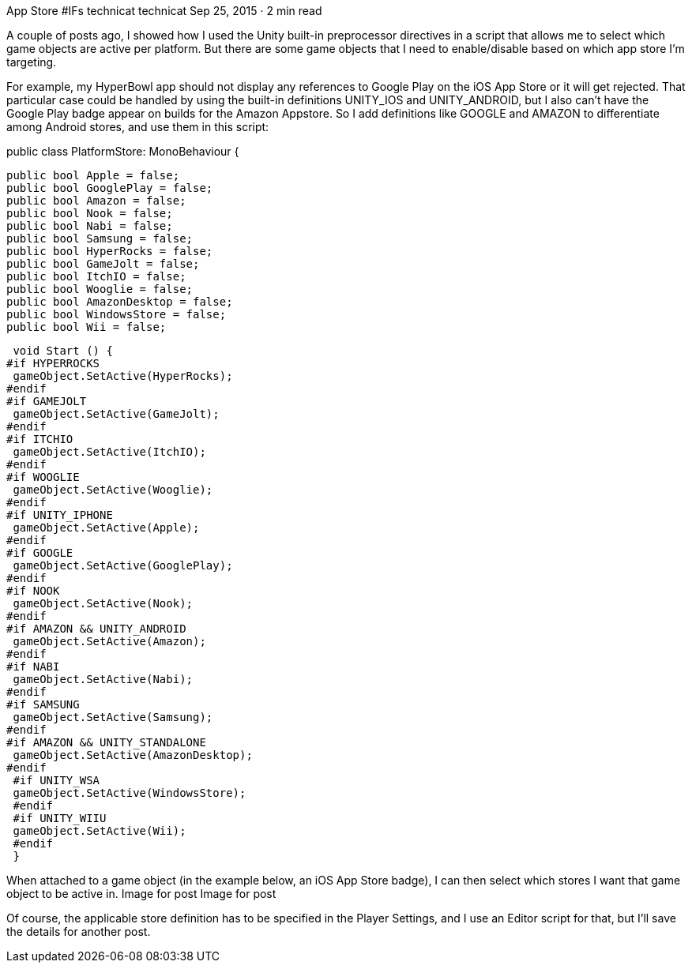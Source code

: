 App Store #IFs
technicat
technicat
Sep 25, 2015 · 2 min read

A couple of posts ago, I showed how I used the Unity built-in preprocessor directives in a script that allows me to select which game objects are active per platform. But there are some game objects that I need to enable/disable based on which app store I’m targeting.

For example, my HyperBowl app should not display any references to Google Play on the iOS App Store or it will get rejected. That particular case could be handled by using the built-in definitions UNITY_IOS and UNITY_ANDROID, but I also can’t have the Google Play badge appear on builds for the Amazon Appstore. So I add definitions like GOOGLE and AMAZON to differentiate among Android stores, and use them in this script:

public class PlatformStore: MonoBehaviour {
 
 public bool Apple = false;
 public bool GooglePlay = false;
 public bool Amazon = false;
 public bool Nook = false;
 public bool Nabi = false;
 public bool Samsung = false;
 public bool HyperRocks = false;
 public bool GameJolt = false;
 public bool ItchIO = false;
 public bool Wooglie = false;
 public bool AmazonDesktop = false;
 public bool WindowsStore = false;
 public bool Wii = false;
 
 void Start () {
#if HYPERROCKS
 gameObject.SetActive(HyperRocks);
#endif
#if GAMEJOLT
 gameObject.SetActive(GameJolt);
#endif
#if ITCHIO
 gameObject.SetActive(ItchIO);
#endif
#if WOOGLIE
 gameObject.SetActive(Wooglie);
#endif
#if UNITY_IPHONE
 gameObject.SetActive(Apple);
#endif
#if GOOGLE
 gameObject.SetActive(GooglePlay);
#endif
#if NOOK
 gameObject.SetActive(Nook);
#endif
#if AMAZON && UNITY_ANDROID
 gameObject.SetActive(Amazon);
#endif
#if NABI
 gameObject.SetActive(Nabi);
#endif
#if SAMSUNG
 gameObject.SetActive(Samsung);
#endif
#if AMAZON && UNITY_STANDALONE
 gameObject.SetActive(AmazonDesktop);
#endif
 #if UNITY_WSA
 gameObject.SetActive(WindowsStore);
 #endif
 #if UNITY_WIIU
 gameObject.SetActive(Wii);
 #endif
 }

When attached to a game object (in the example below, an iOS App Store badge), I can then select which stores I want that game object to be active in.
Image for post
Image for post

Of course, the applicable store definition has to be specified in the Player Settings, and I use an Editor script for that, but I’ll save the details for another post.
